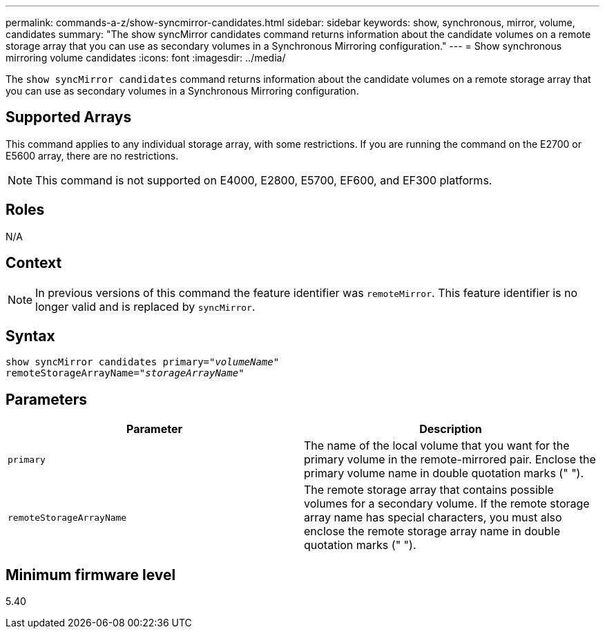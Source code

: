 ---
permalink: commands-a-z/show-syncmirror-candidates.html
sidebar: sidebar
keywords: show, synchronous, mirror, volume, candidates
summary: "The show syncMirror candidates command returns information about the candidate volumes on a remote storage array that you can use as secondary volumes in a Synchronous Mirroring configuration."
---
= Show synchronous mirroring volume candidates
:icons: font
:imagesdir: ../media/

[.lead]
The `show syncMirror candidates` command returns information about the candidate volumes on a remote storage array that you can use as secondary volumes in a Synchronous Mirroring configuration.

== Supported Arrays

This command applies to any individual storage array, with some restrictions. If you are running the command on the E2700 or E5600 array, there are no restrictions.

[NOTE]
====
This command is not supported on E4000, E2800, E5700, EF600, and EF300 platforms.
====

== Roles
N/A

== Context

[NOTE]
====
In previous versions of this command the feature identifier was `remoteMirror`. This feature identifier is no longer valid and is replaced by `syncMirror`.
====

== Syntax
[subs=+macros]
[source,cli]
----
pass:quotes[show syncMirror candidates primary="_volumeName_"
remoteStorageArrayName="_storageArrayName_"]
----

== Parameters

[cols="2*",options="header"]
|===
| Parameter| Description
a|
`primary`
a|
The name of the local volume that you want for the primary volume in the remote-mirrored pair. Enclose the primary volume name in double quotation marks (" ").
a|
`remoteStorageArrayName`
a|
The remote storage array that contains possible volumes for a secondary volume. If the remote storage array name has special characters, you must also enclose the remote storage array name in double quotation marks (" ").
|===

== Minimum firmware level

5.40

